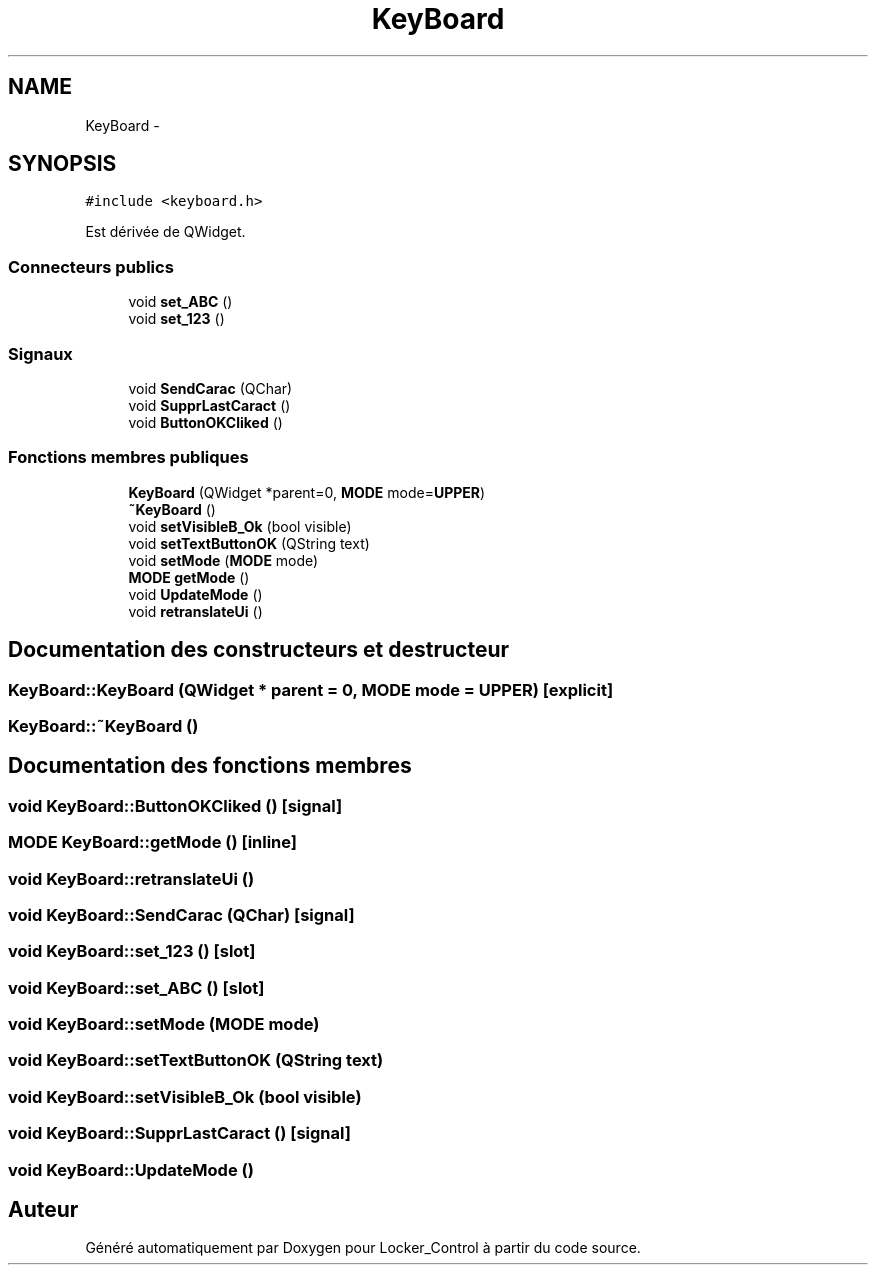 .TH "KeyBoard" 3 "Vendredi 8 Mai 2015" "Version 1.2.2" "Locker_Control" \" -*- nroff -*-
.ad l
.nh
.SH NAME
KeyBoard \- 
.SH SYNOPSIS
.br
.PP
.PP
\fC#include <keyboard\&.h>\fP
.PP
Est dérivée de QWidget\&.
.SS "Connecteurs publics"

.in +1c
.ti -1c
.RI "void \fBset_ABC\fP ()"
.br
.ti -1c
.RI "void \fBset_123\fP ()"
.br
.in -1c
.SS "Signaux"

.in +1c
.ti -1c
.RI "void \fBSendCarac\fP (QChar)"
.br
.ti -1c
.RI "void \fBSupprLastCaract\fP ()"
.br
.ti -1c
.RI "void \fBButtonOKCliked\fP ()"
.br
.in -1c
.SS "Fonctions membres publiques"

.in +1c
.ti -1c
.RI "\fBKeyBoard\fP (QWidget *parent=0, \fBMODE\fP mode=\fBUPPER\fP)"
.br
.ti -1c
.RI "\fB~KeyBoard\fP ()"
.br
.ti -1c
.RI "void \fBsetVisibleB_Ok\fP (bool visible)"
.br
.ti -1c
.RI "void \fBsetTextButtonOK\fP (QString text)"
.br
.ti -1c
.RI "void \fBsetMode\fP (\fBMODE\fP mode)"
.br
.ti -1c
.RI "\fBMODE\fP \fBgetMode\fP ()"
.br
.ti -1c
.RI "void \fBUpdateMode\fP ()"
.br
.ti -1c
.RI "void \fBretranslateUi\fP ()"
.br
.in -1c
.SH "Documentation des constructeurs et destructeur"
.PP 
.SS "KeyBoard::KeyBoard (QWidget * parent = \fC0\fP, \fBMODE\fP mode = \fC\fBUPPER\fP\fP)\fC [explicit]\fP"

.SS "KeyBoard::~KeyBoard ()"

.SH "Documentation des fonctions membres"
.PP 
.SS "void KeyBoard::ButtonOKCliked ()\fC [signal]\fP"

.SS "\fBMODE\fP KeyBoard::getMode ()\fC [inline]\fP"

.SS "void KeyBoard::retranslateUi ()"

.SS "void KeyBoard::SendCarac (QChar)\fC [signal]\fP"

.SS "void KeyBoard::set_123 ()\fC [slot]\fP"

.SS "void KeyBoard::set_ABC ()\fC [slot]\fP"

.SS "void KeyBoard::setMode (\fBMODE\fP mode)"

.SS "void KeyBoard::setTextButtonOK (QString text)"

.SS "void KeyBoard::setVisibleB_Ok (bool visible)"

.SS "void KeyBoard::SupprLastCaract ()\fC [signal]\fP"

.SS "void KeyBoard::UpdateMode ()"


.SH "Auteur"
.PP 
Généré automatiquement par Doxygen pour Locker_Control à partir du code source\&.
